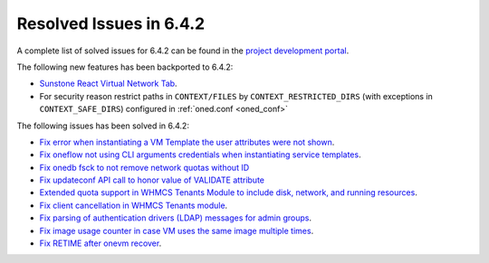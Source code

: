 .. _resolved_issues_642:

Resolved Issues in 6.4.2
--------------------------------------------------------------------------------


A complete list of solved issues for 6.4.2 can be found in the `project development portal <https://github.com/OpenNebula/one/milestone/61?closed=1>`__.

The following new features has been backported to 6.4.2:

- `Sunstone React Virtual Network Tab <https://github.com/OpenNebula/one/issues/5832>`__.
- For security reason restrict paths in ``CONTEXT/FILES`` by ``CONTEXT_RESTRICTED_DIRS`` (with exceptions in ``CONTEXT_SAFE_DIRS``) configured in :ref:`oned.conf <oned_conf>`

The following issues has been solved in 6.4.2:

- `Fix error when instantiating a VM Template the user attributes were not shown <https://github.com/OpenNebula/one/issues/5918>`__.
- `Fix oneflow not using CLI arguments credentials when instantiating service templates <https://github.com/OpenNebula/one/issues/5912>`__.
- `Fix onedb fsck to not remove network quotas without ID <https://github.com/OpenNebula/one/issues/5935>`__
- `Fix updateconf API call to honor value of VALIDATE attribute <https://github.com/OpenNebula/one/issues/5936>`__
- `Extended quota support in WHMCS Tenants Module to include disk, network, and running resources <https://github.com/OpenNebula/one/issues/5863>`__.
- `Fix client cancellation in WHMCS Tenants module <https://github.com/OpenNebula/one/issues/5865>`__.
- `Fix parsing of authentication drivers (LDAP) messages for admin groups <https://github.com/OpenNebula/one/issues/5946>`__.
- `Fix image usage counter in case VM uses the same image multiple times <https://github.com/OpenNebula/one/issues/937>`__.
- `Fix RETIME after onevm recover <https://github.com/OpenNebula/one/issues/5950>`__.
